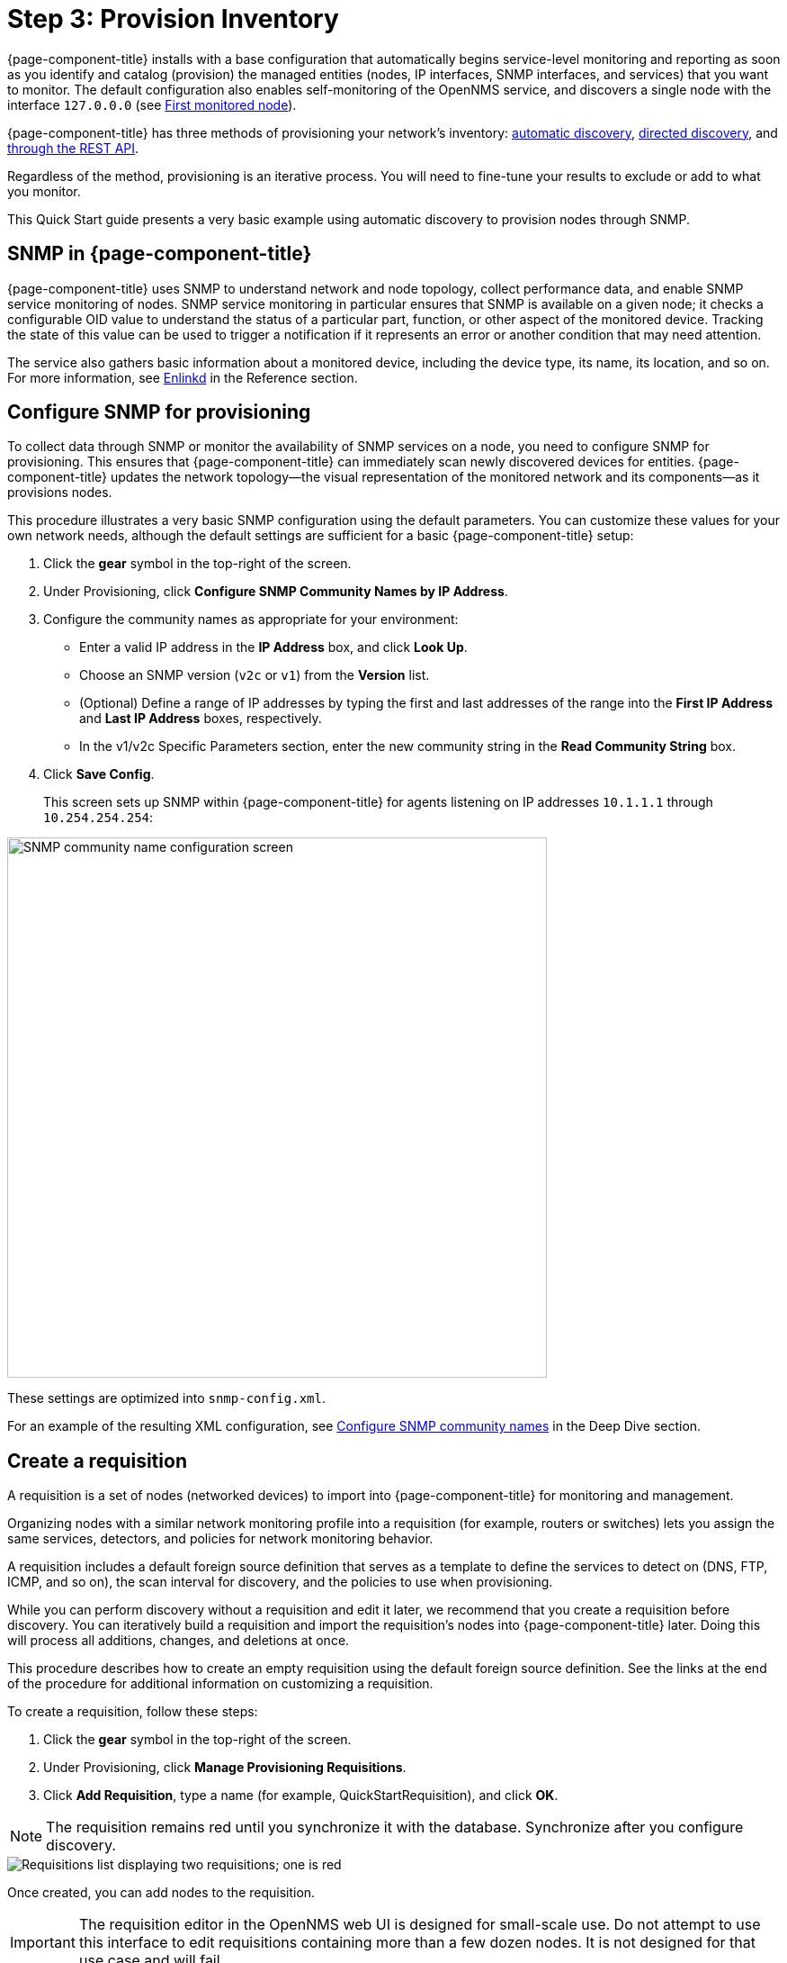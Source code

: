 
[[provision-getting-started]]
= Step 3: Provision Inventory

{page-component-title} installs with a base configuration that automatically begins service-level monitoring and reporting as soon as you identify and catalog (provision) the managed entities (nodes, IP interfaces, SNMP interfaces, and services) that you want to monitor.
The default configuration also enables self-monitoring of the OpenNMS service, and discovers a single node with the interface `127.0.0.0` (see xref:deployment:core/getting-started.adoc#first-monitored-node[First monitored node]).

{page-component-title} has three methods of provisioning your network's inventory: xref:deep-dive/provisioning/auto-discovery.adoc[automatic discovery], xref:deep-dive/provisioning/directed-discovery.adoc[directed discovery], and xref:development:rest/rest-api.adoc[through the REST API].

Regardless of the method, provisioning is an iterative process.
You will need to fine-tune your results to exclude or add to what you monitor.

This Quick Start guide presents a very basic example using automatic discovery to provision nodes through SNMP.

== SNMP in {page-component-title}

{page-component-title} uses SNMP to understand network and node topology, collect performance data, and enable SNMP service monitoring of nodes.
SNMP service monitoring in particular ensures that SNMP is available on a given node; it checks a configurable OID value to understand the status of a particular part, function, or other aspect of the monitored device.
Tracking the state of this value can be used to trigger a notification if it represents an error or another condition that may need attention.

The service also gathers basic information about a monitored device, including the device type, its name, its location, and so on.
For more information, see xref:reference:daemons/daemon-config-files/enlinkd.adoc[Enlinkd] in the Reference section.

[[provision-snmp-configuration]]
== Configure SNMP for provisioning

To collect data through SNMP or monitor the availability of SNMP services on a node, you need to configure SNMP for provisioning.
This ensures that {page-component-title} can immediately scan newly discovered devices for entities.
{page-component-title} updates the network topology--the visual representation of the monitored network and its components--as it provisions nodes.

This procedure illustrates a very basic SNMP configuration using the default parameters.
You can customize these values for your own network needs, although the default settings are sufficient for a basic {page-component-title} setup:

. Click the *gear* symbol in the top-right of the screen.
. Under Provisioning, click *Configure SNMP Community Names by IP Address*.
. Configure the community names as appropriate for your environment:
** Enter a valid IP address in the *IP Address* box, and click *Look Up*.
** Choose an SNMP version (`v2c` or `v1`) from the *Version* list.
** (Optional) Define a range of IP addresses by typing the first and last addresses of the range into the *First IP Address* and *Last IP Address* boxes, respectively.
** In the v1/v2c Specific Parameters section, enter the new community string in the *Read Community String* box.
. Click *Save Config*.
+
This screen sets up SNMP within {page-component-title} for agents listening on IP addresses `10.1.1.1` through `10.254.254.254`:

image::provisioning/SNMP_Config.png[SNMP community name configuration screen, 600]

These settings are optimized into `snmp-config.xml`.

For an example of the resulting XML configuration, see <<deep-dive/provisioning/xml-samples.adoc#SNMP-community-xml, Configure SNMP community names>> in the Deep Dive section.

[[requisition-create]]
== Create a requisition

A requisition is a set of nodes (networked devices) to import into {page-component-title} for monitoring and management.

Organizing nodes with a similar network monitoring profile into a requisition (for example, routers or switches) lets you assign the same services, detectors, and policies for network monitoring behavior.

A requisition includes a default foreign source definition that serves as a template to define the services to detect on (DNS, FTP, ICMP, and so on), the scan interval for discovery, and the policies to use when provisioning.

While you can perform discovery without a requisition and edit it later, we recommend that you create a requisition before discovery.
You can iteratively build a requisition and import the requisition's nodes into {page-component-title} later.
Doing this will process all additions, changes, and deletions at once.

This procedure describes how to create an empty requisition using the default foreign source definition.
See the links at the end of the procedure for additional information on customizing a requisition.

To create a requisition, follow these steps:

. Click the *gear* symbol in the top-right of the screen.
. Under Provisioning, click *Manage Provisioning Requisitions*.
. Click *Add Requisition*, type a name (for example, QuickStartRequisition), and click *OK*.

NOTE: The requisition remains red until you synchronize it with the database.
Synchronize after you configure discovery.

image::provisioning/red_requisition.png[Requisitions list displaying two requisitions; one is red, indicating that it has not been synchronized with the database]

Once created, you can add nodes to the requisition.

IMPORTANT: The requisition editor in the OpenNMS web UI is designed for small-scale use.
Do not attempt to use this interface to edit requisitions containing more than a few dozen nodes.
It is not designed for that use case and will fail.

Additional configuration options for requisitions:

* xref:deep-dive/provisioning/directed-discovery.adoc#directed-discovery[Manually specify nodes to add to a requisition].
* xref:deep-dive/provisioning/auto-discovery.adoc#auto-discovery[Automatically discover nodes to add to a requisition].
* Customize a requisition with xref:reference:provisioning/detectors.adoc#ref-detectors[detectors] and xref:deep-dive/provisioning/policies.adoc#policies[policies].

[[configure-discovery]]
== Configure discovery

For this Quick Start guide, we assume that you do not have a list of nodes to start from.
The procedure uses the default general settings for parameters like timeouts and retries.
You can customize these for your own needs.

To configure discovery, follow these steps:

. Click the *gear* symbol in the top-right of the screen.
. Under Provisioning, click *Configure Discovery*.
. In the *General Settings* area, select the requisition you just created from the *Requisition* list.
** (Optional) Change the default values.
. Click *Save and Restart Discovery* in the top-left of the screen.
. Return to *Manage Provisioning Requisitions* and click *Synchronize the Requisition* (image:provisioning/sync_requisition.png[synchronize requisition symbol,20]).
. Choose a scan option and click *Synchronize*.

You can view imported nodes in the main menu under menu:Info[Nodes] at the top of the screen.

== Beyond Quick Start

Beyond this guide, you can complete additional tasks to provision your system:

* Use plugins to integrate with external systems.
* Specify more complex entity detection with OpenNMS detectors (ActiveMQ, DNS, FTP, JDBC, TCP, and so on).
* Create policies to manage provisioning behavior.

Refer to xref:operation:deep-dive/provisioning/introduction.adoc[Provisioning] in the Deep Dive section for details about these and other provisioning-related tasks.
